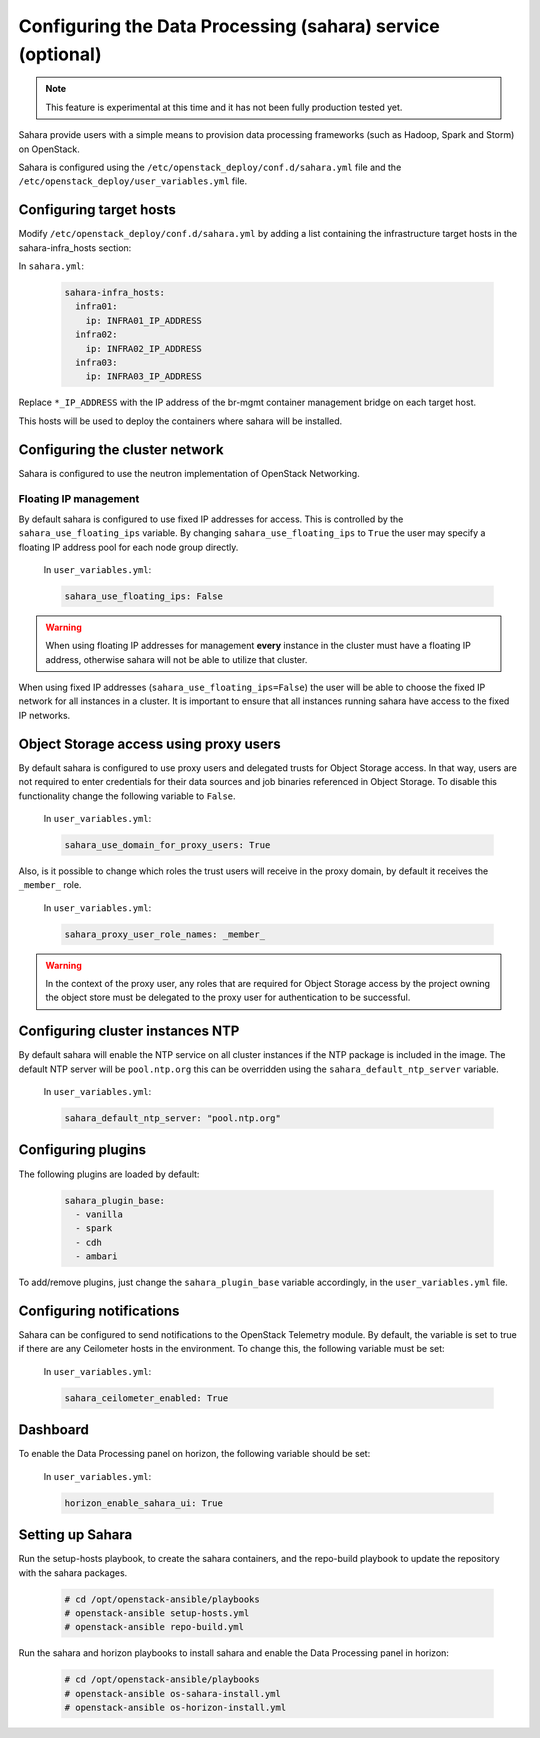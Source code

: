 ===========================================================
Configuring the Data Processing (sahara) service (optional)
===========================================================

.. note::

   This feature is experimental at this time and it has not been fully
   production tested yet.

Sahara provide users with a simple means to provision data processing
frameworks (such as Hadoop, Spark and Storm) on OpenStack.

Sahara is configured using the ``/etc/openstack_deploy/conf.d/sahara.yml``
file and the ``/etc/openstack_deploy/user_variables.yml`` file.

Configuring target hosts
~~~~~~~~~~~~~~~~~~~~~~~~

Modify ``/etc/openstack_deploy/conf.d/sahara.yml`` by adding a list
containing the infrastructure target hosts in the sahara-infra_hosts
section:

In ``sahara.yml``:

   .. code-block:: yaml

       sahara-infra_hosts:
         infra01:
           ip: INFRA01_IP_ADDRESS
         infra02:
           ip: INFRA02_IP_ADDRESS
         infra03:
           ip: INFRA03_IP_ADDRESS

Replace ``*_IP_ADDRESS`` with the IP address of the br-mgmt container
management bridge on each target host.

This hosts will be used to deploy the containers where sahara will be
installed.

Configuring the cluster network
~~~~~~~~~~~~~~~~~~~~~~~~~~~~~~~

Sahara is configured to use the neutron implementation of OpenStack
Networking.

Floating IP management
----------------------

By default sahara is configured to use fixed IP addresses for access. This
is controlled by the ``sahara_use_floating_ips`` variable. By changing
``sahara_use_floating_ips`` to ``True`` the user may specify a floating IP
address pool for each node group directly.

   In ``user_variables.yml``:

   .. code-block:: yaml

       sahara_use_floating_ips: False

.. warning::
    When using floating IP addresses for management **every** instance in
    the cluster must have a floating IP address, otherwise sahara will not
    be able to utilize that cluster.

When using fixed IP addresses (``sahara_use_floating_ips=False``) the user
will be able to choose the fixed IP network for all instances in a cluster.
It is important to ensure that all instances running sahara have access to
the fixed IP networks.


Object Storage access using proxy users
~~~~~~~~~~~~~~~~~~~~~~~~~~~~~~~~~~~~~~~

By default sahara is configured to use proxy users and delegated trusts
for Object Storage access. In that way, users are not required to enter
credentials for their data sources and job binaries referenced in Object
Storage. To disable this functionality change the following variable to
``False``.

   In ``user_variables.yml``:

   .. code-block:: yaml

      sahara_use_domain_for_proxy_users: True

Also, is it possible to change which roles the trust users will receive
in the proxy domain, by default it receives the ``_member_`` role.

   In ``user_variables.yml``:

   .. code-block:: yaml

      sahara_proxy_user_role_names: _member_

.. warning::
    In the context of the proxy user, any roles that are required for
    Object Storage access by the project owning the object store must
    be delegated to the proxy user for authentication to be successful.


Configuring cluster instances NTP
~~~~~~~~~~~~~~~~~~~~~~~~~~~~~~~~~

By default sahara will enable the NTP service on all cluster instances if
the NTP package is included in the image. The default NTP server will be
``pool.ntp.org`` this can be overridden using the
``sahara_default_ntp_server`` variable.

   In ``user_variables.yml``:

   .. code-block:: yaml

      sahara_default_ntp_server: "pool.ntp.org"


Configuring plugins
~~~~~~~~~~~~~~~~~~~

The following plugins are loaded by default:

   .. code-block:: yaml

      sahara_plugin_base:
        - vanilla
        - spark
        - cdh
        - ambari

To add/remove plugins, just change the ``sahara_plugin_base`` variable
accordingly, in the ``user_variables.yml`` file.


Configuring notifications
~~~~~~~~~~~~~~~~~~~~~~~~~

Sahara can be configured to send notifications to the OpenStack Telemetry
module. By default, the variable is set to true if there are any Ceilometer
hosts in the environment. To change this, the following variable must be
set:

   In ``user_variables.yml``:

   .. code-block:: yaml

      sahara_ceilometer_enabled: True


Dashboard
~~~~~~~~~

To enable the Data Processing panel on horizon, the following variable
should be set:

   In ``user_variables.yml``:

   .. code-block:: yaml

      horizon_enable_sahara_ui: True


Setting up Sahara
~~~~~~~~~~~~~~~~~

Run the setup-hosts playbook, to create the sahara containers, and the
repo-build playbook to update the repository with the sahara packages.

   .. code-block:: console

       # cd /opt/openstack-ansible/playbooks
       # openstack-ansible setup-hosts.yml
       # openstack-ansible repo-build.yml

Run the sahara and horizon playbooks to install sahara and enable the
Data Processing panel in horizon:

   .. code-block:: console

       # cd /opt/openstack-ansible/playbooks
       # openstack-ansible os-sahara-install.yml
       # openstack-ansible os-horizon-install.yml
